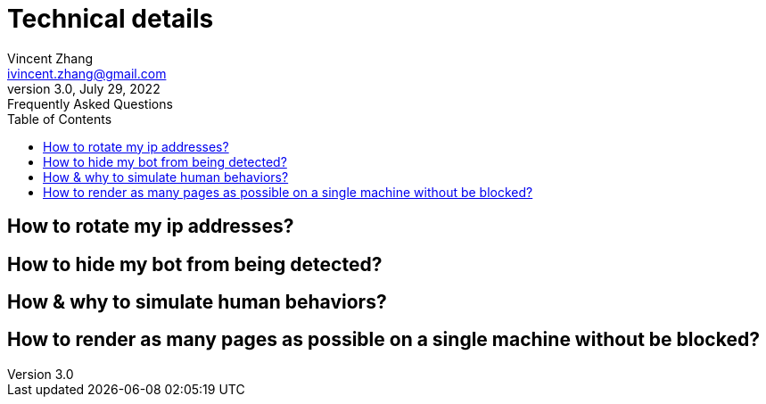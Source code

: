 = Technical details
Vincent Zhang <ivincent.zhang@gmail.com>
3.0, July 29, 2022: Frequently Asked Questions
:toc:
:icons: font
:url-quickref: https://docs.asciidoctor.org/asciidoc/latest/syntax-quick-reference/

== How to rotate my ip addresses?
== How to hide my bot from being detected?
== How & why to simulate human behaviors?
== How to render as many pages as possible on a single machine without be blocked?
